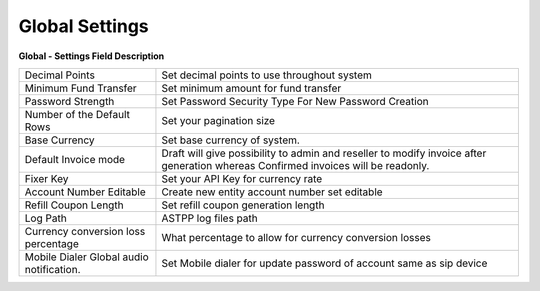 ================
Global Settings
================


.. image:: /Images/global.png
  
  
**Global - Settings Field Description**


=========================================   ==================================================================================================================================
Decimal Points             					Set decimal points to use throughout system

Minimum Fund Transfer           			Set minimum amount for fund transfer

Password Strength               			Set Password Security Type For New Password Creation

Number of the Default Rows      			Set your pagination size

Base Currency             					Set base currency of system.

Default Invoice mode           				Draft will give possibility to admin and reseller to modify invoice after generation whereas Confirmed invoices will be readonly.

Fixer Key             						Set your API Key for currency rate

Account Number Editable         			Create new entity account number set editable

Refill Coupon Length            			Set refill coupon generation length

Log Path                    				ASTPP log files path

Currency conversion loss percentage     	What percentage to allow for currency conversion losses
 
Mobile Dialer Global audio notification.   	Set Mobile dialer for update password of account same as sip device
  
=========================================   ==================================================================================================================================










  
  
  
  
  
  
  
